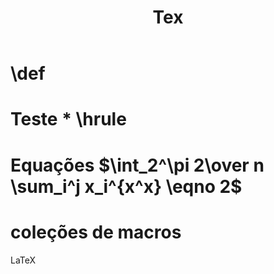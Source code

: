 #+TITLE: Tex

* \def
* \vskip 2cm
* \bf Teste
* \hrule
* Equações $\int_2^\pi 2\over n \sum_i^j x_i^{x^x} \eqno 2$
* coleções de macros
LaTeX

